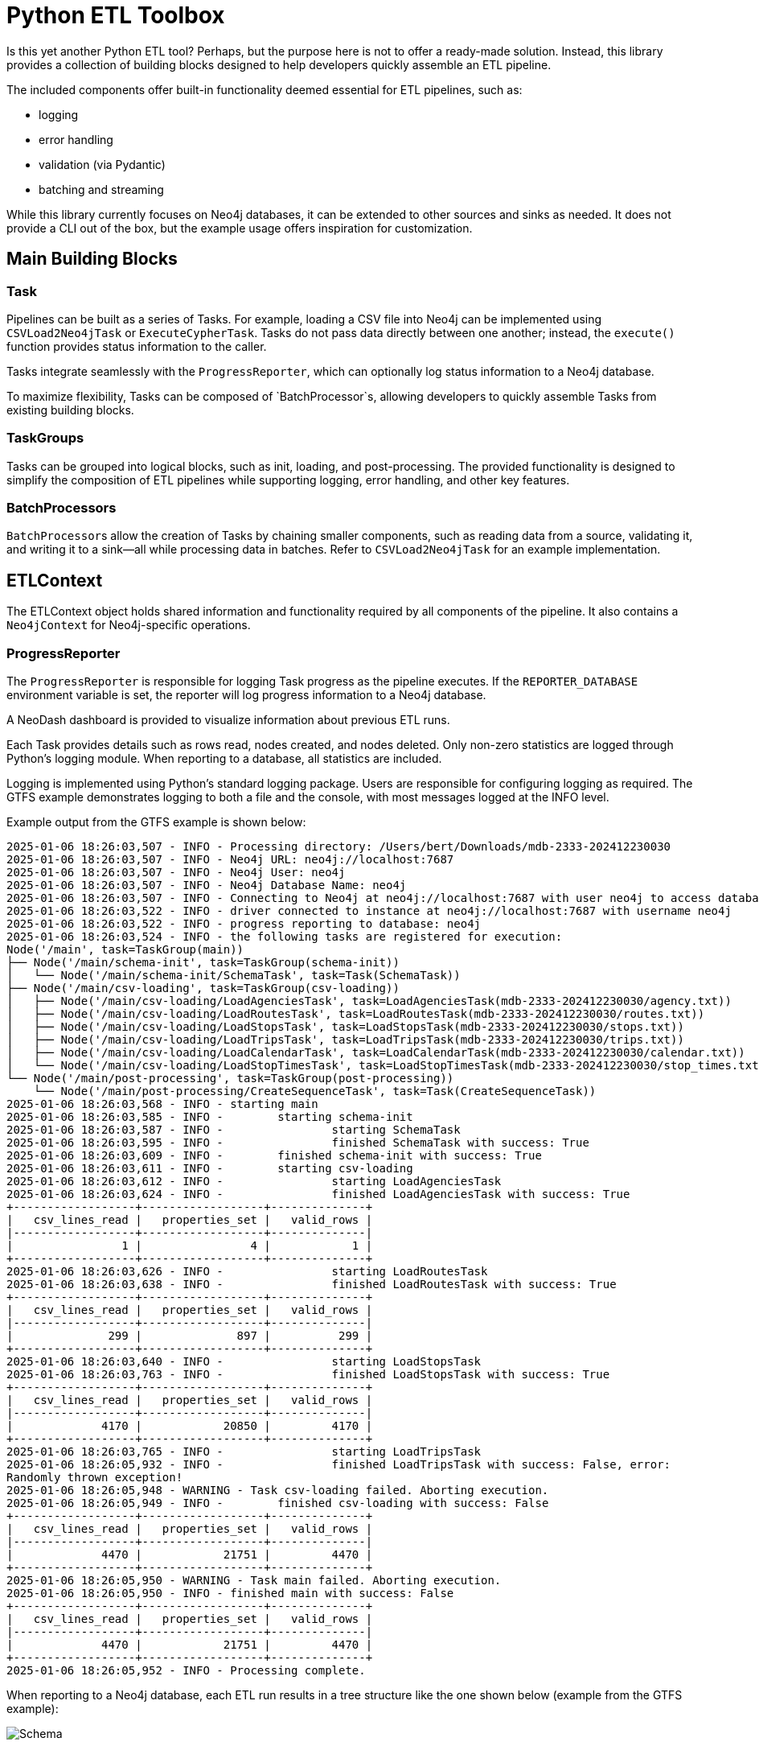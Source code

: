 = Python ETL Toolbox

Is this yet another Python ETL tool? Perhaps, but the purpose here is not to offer a ready-made solution. Instead, this library provides a collection of building blocks designed to help developers quickly assemble an ETL pipeline.

The included components offer built-in functionality deemed essential for ETL pipelines, such as:

* logging
* error handling
* validation (via Pydantic)
* batching and streaming

While this library currently focuses on Neo4j databases, it can be extended to other sources and sinks as needed. It does not provide a CLI out of the box, but the example usage offers inspiration for customization.

== Main Building Blocks

=== Task

Pipelines can be built as a series of Tasks. For example, loading a CSV file into Neo4j can be implemented using `CSVLoad2Neo4jTask` or `ExecuteCypherTask`. Tasks do not pass data directly between one another; instead, the `execute()` function provides status information to the caller.

Tasks integrate seamlessly with the `ProgressReporter`, which can optionally log status information to a Neo4j database.

To maximize flexibility, Tasks can be composed of `BatchProcessor`s, allowing developers to quickly assemble Tasks from existing building blocks.

=== TaskGroups

Tasks can be grouped into logical blocks, such as init, loading, and post-processing. The provided functionality is designed to simplify the composition of ETL pipelines while supporting logging, error handling, and other key features.

=== BatchProcessors

``BatchProcessor``s allow the creation of Tasks by chaining smaller components, such as reading data from a source, validating it, and writing it to a sink—all while processing data in batches. Refer to `CSVLoad2Neo4jTask` for an example implementation.

== ETLContext

The ETLContext object holds shared information and functionality required by all components of the pipeline. It also contains a `Neo4jContext` for Neo4j-specific operations.

=== ProgressReporter

The `ProgressReporter` is responsible for logging Task progress as the pipeline executes. If the `REPORTER_DATABASE` environment variable is set, the reporter will log progress information to a Neo4j database.

A NeoDash dashboard is provided to visualize information about previous ETL runs.

Each Task provides details such as rows read, nodes created, and nodes deleted. Only non-zero statistics are logged through Python's logging module. When reporting to a database, all statistics are included.

Logging is implemented using Python's standard logging package. Users are responsible for configuring logging as required. The GTFS example demonstrates logging to both a file and the console, with most messages logged at the INFO level.

Example output from the GTFS example is shown below:

[source,python,options="nowrap"]
----
2025-01-06 18:26:03,507 - INFO - Processing directory: /Users/bert/Downloads/mdb-2333-202412230030
2025-01-06 18:26:03,507 - INFO - Neo4j URL: neo4j://localhost:7687
2025-01-06 18:26:03,507 - INFO - Neo4j User: neo4j
2025-01-06 18:26:03,507 - INFO - Neo4j Database Name: neo4j
2025-01-06 18:26:03,507 - INFO - Connecting to Neo4j at neo4j://localhost:7687 with user neo4j to access database neo4j...
2025-01-06 18:26:03,522 - INFO - driver connected to instance at neo4j://localhost:7687 with username neo4j
2025-01-06 18:26:03,522 - INFO - progress reporting to database: neo4j
2025-01-06 18:26:03,524 - INFO - the following tasks are registered for execution:
Node('/main', task=TaskGroup(main))
├── Node('/main/schema-init', task=TaskGroup(schema-init))
│   └── Node('/main/schema-init/SchemaTask', task=Task(SchemaTask))
├── Node('/main/csv-loading', task=TaskGroup(csv-loading))
│   ├── Node('/main/csv-loading/LoadAgenciesTask', task=LoadAgenciesTask(mdb-2333-202412230030/agency.txt))
│   ├── Node('/main/csv-loading/LoadRoutesTask', task=LoadRoutesTask(mdb-2333-202412230030/routes.txt))
│   ├── Node('/main/csv-loading/LoadStopsTask', task=LoadStopsTask(mdb-2333-202412230030/stops.txt))
│   ├── Node('/main/csv-loading/LoadTripsTask', task=LoadTripsTask(mdb-2333-202412230030/trips.txt))
│   ├── Node('/main/csv-loading/LoadCalendarTask', task=LoadCalendarTask(mdb-2333-202412230030/calendar.txt))
│   └── Node('/main/csv-loading/LoadStopTimesTask', task=LoadStopTimesTask(mdb-2333-202412230030/stop_times.txt))
└── Node('/main/post-processing', task=TaskGroup(post-processing))
    └── Node('/main/post-processing/CreateSequenceTask', task=Task(CreateSequenceTask))
2025-01-06 18:26:03,568 - INFO - starting main
2025-01-06 18:26:03,585 - INFO - 	starting schema-init
2025-01-06 18:26:03,587 - INFO - 		starting SchemaTask
2025-01-06 18:26:03,595 - INFO - 		finished SchemaTask with success: True
2025-01-06 18:26:03,609 - INFO - 	finished schema-init with success: True
2025-01-06 18:26:03,611 - INFO - 	starting csv-loading
2025-01-06 18:26:03,612 - INFO - 		starting LoadAgenciesTask
2025-01-06 18:26:03,624 - INFO - 		finished LoadAgenciesTask with success: True
+------------------+------------------+--------------+
|   csv_lines_read |   properties_set |   valid_rows |
|------------------+------------------+--------------|
|                1 |                4 |            1 |
+------------------+------------------+--------------+
2025-01-06 18:26:03,626 - INFO - 		starting LoadRoutesTask
2025-01-06 18:26:03,638 - INFO - 		finished LoadRoutesTask with success: True
+------------------+------------------+--------------+
|   csv_lines_read |   properties_set |   valid_rows |
|------------------+------------------+--------------|
|              299 |              897 |          299 |
+------------------+------------------+--------------+
2025-01-06 18:26:03,640 - INFO - 		starting LoadStopsTask
2025-01-06 18:26:03,763 - INFO - 		finished LoadStopsTask with success: True
+------------------+------------------+--------------+
|   csv_lines_read |   properties_set |   valid_rows |
|------------------+------------------+--------------|
|             4170 |            20850 |         4170 |
+------------------+------------------+--------------+
2025-01-06 18:26:03,765 - INFO - 		starting LoadTripsTask
2025-01-06 18:26:05,932 - INFO - 		finished LoadTripsTask with success: False, error:
Randomly thrown exception!
2025-01-06 18:26:05,948 - WARNING - Task csv-loading failed. Aborting execution.
2025-01-06 18:26:05,949 - INFO - 	finished csv-loading with success: False
+------------------+------------------+--------------+
|   csv_lines_read |   properties_set |   valid_rows |
|------------------+------------------+--------------|
|             4470 |            21751 |         4470 |
+------------------+------------------+--------------+
2025-01-06 18:26:05,950 - WARNING - Task main failed. Aborting execution.
2025-01-06 18:26:05,950 - INFO - finished main with success: False
+------------------+------------------+--------------+
|   csv_lines_read |   properties_set |   valid_rows |
|------------------+------------------+--------------|
|             4470 |            21751 |         4470 |
+------------------+------------------+--------------+
2025-01-06 18:26:05,952 - INFO - Processing complete.
----

When reporting to a Neo4j database, each ETL run results in a tree structure like the one shown below (example from the GTFS example):

image::documentation/schema.png[Schema]

Each ETLTask node, once the associated task has been completed, will have an attached `ETLStats` node with properties such as below. The stats reported here depend on the task(s) involved.

[code]
----
csv_lines_read:4170,
labels_removed:0,
indexes_removed:0,
constraints_added:0,
relationships_created:0,
nodes_deleted:0,
indexes_added:0,
relationships_deleted:0,
properties_set:20850,
invalid_rows:0,
constraints_removed:0,
labels_added:0,
nodes_created:0,
valid_rows:4170
----

Tasks with SubTasks (defined as `TaskGroup`) aggregate statistics from all their child Tasks. Therefore, viewing the top-level `ETLRun` node provides a summary of the entire pipeline.

A simple NeoDash dashboard configuration is provided in the `dashboard.json` file. For more information, visit the https://neo4j.com/labs/neodash/[NeoDash documentation].

== Building, Testing, Running

This project uses https://realpython.com/pipenv-guide/[Pipenv].

To set up, activate the environment with `pipenv shell` and then `run pipenv install` to install all dependencies.

Run the GTFS example using the following command:
----
pipenv run src/examples/gtfs/gtfs.py <gtfs input directory>
----

=== Tests

Most tests need a Neo4j database. 2 options exists:

. Use en existing running database. Provide the following env variables:
* `NEO4J_URI`
* `NEO4J_USERNAME`
* `NEO4J_PASSWORD`
* `NEO4J_TEST_DATABASE`
. Use testcontainers to start and stop a Neo4j database.
This option is activated when the env variable `NEO4J_TEST_CONTAINER` is detected. This variable determines which docker image to run. In this case, the variables from option1 are ignored.

Run the tests via `pipenv run pytest`.

